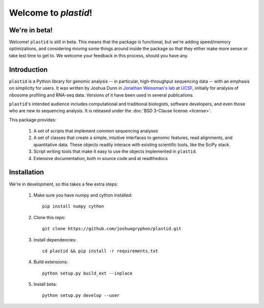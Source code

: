 Welcome to `plastid`!
====================

We're in beta!
--------------
Welcome! ``plastid`` is still in beta. This means that the package
is functional, but we're adding speed/memory optimizations, and considering
moving some things around inside the package so that they either make more
sense or take lest time to get to. We welcome your feedback
in this process, should you have any.


Introduction
------------

``plastid`` is a Python library for genomic analysis -- in particular,
high-throughput sequencing data -- with an emphasis on simplicity for
users. It was written by Joshua Dunn in `Jonathan Weissman's lab <http://weissmanlab.ucsf.edu>`_
at `UCSF <http://ucsf.edu>`_,  initially for analysis of
ribosome profiling and RNA-seq data. Versions of it have been used
in several publications.

``plastid``'s intended audience includes computational and traditional biologists,
software developers, and even those who are new to sequencing analysis. It is
released under the :doc:`BSD 3-Clause license <license>`.

This package provides:

  #. A set of scripts that implement common sequencing
     analyses

  #. A set of classes that create a simple,
     intuitive interfaces to genomic features,
     read alignments, and quantitative data. These objects readily
     interace with existing scientific tools, like the SciPy stack.

  #. Script writing tools that make it easy to use the objects
     implemented in ``plastid``.

  #. Extensive documentation, both in source code and at readthedocs


Installation
------------
We're in development, so this takes a few extra steps:

    1. Make sure you have numpy and cython installed::

        pip install numpy cython

    2. Clone this repo::
        
        git clone https://github.com/joshuagryphon/plastid.git

    3. Install dependencies::

        cd plastid && pip install -r requirements.txt

    4. Build extensions::

        python setup.py build_ext --inplace

    5. Install beta::

        python setup.py develop --user
